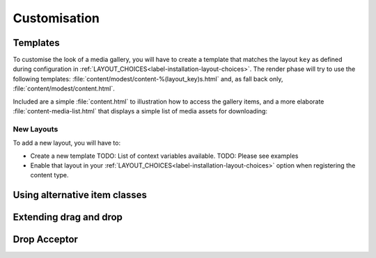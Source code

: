 Customisation
=============

.. _label-customisation-templates:

Templates
---------
To customise the look of a media gallery, you will have to create a template
that matches the layout ``key`` as defined during configuration in
:ref:`LAYOUT_CHOICES<label-installation-layout-choices>`.
The render phase will try to use the following templates:
:file:`content/modest/content-%(layout_key)s.html`
and, as fall back only, :file:`content/modest/content.html`.

Included are a simple :file:`content.html` to illustration how to access
the gallery items, and a more elaborate :file:`content-media-list.html`
that displays a simple list of media assets for downloading:

.. figure:: images/example_media_list.png
   :align: center


New Layouts
~~~~~~~~~~~

To add a new layout, you will have to:

* Create a new template
  TODO: List of context variables available.
  TODO: Please see examples
* Enable that layout in your
  :ref:`LAYOUT_CHOICES<label-installation-layout-choices>` option
  when registering the content type.

.. _label-customisation-itemclass:

Using alternative item classes
------------------------------

.. _label-customisation-acceptor:

Extending drag and drop
-----------------------
Drop Acceptor
-------------

